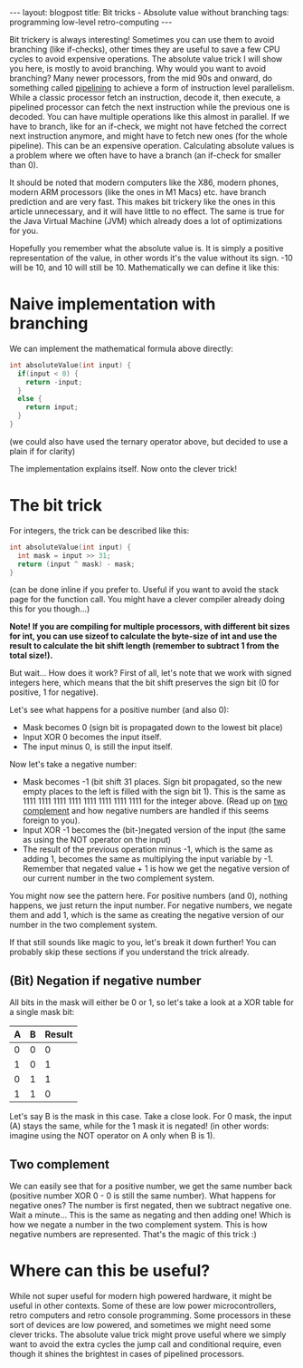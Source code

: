 #+OPTIONS: toc:nil num:nil
#+STARTUP: showall indent
#+STARTUP: hidestars
#+BEGIN_EXPORT html
---
layout: blogpost
title: Bit tricks - Absolute value without branching
tags: programming low-level retro-computing
---
#+END_EXPORT

Bit trickery is always interesting! Sometimes you can use them to avoid branching (like if-checks), other times they are useful to save a few CPU cycles to avoid expensive operations. The absolute value trick I will show you here, is mostly to avoid branching. Why would you want to avoid branching? Many newer processors, from the mid 90s and onward, do something called [[https://en.wikipedia.org/wiki/Instruction_pipelining][pipelining]] to achieve a form of instruction level parallelism. While a classic processor fetch an instruction, decode it, then execute, a pipelined processor can fetch the next instruction while the previous one is decoded. You can have multiple operations like this almost in parallel. If we have to branch, like for an if-check, we might not have fetched the correct next instruction anymore, and might have to fetch new ones (for the whole pipeline). This can be an expensive operation. Calculating absolute values is a problem where we often have to have a branch (an if-check for smaller than 0).


It should be noted that modern computers like the X86, modern phones, modern ARM processors (like the ones in M1 Macs) etc. have branch prediction and are very fast. This makes bit trickery like the ones in this article unnecessary, and it will have little to no effect. The same is true for the Java Virtual Machine (JVM) which already does a lot of optimizations for you.



Hopefully you remember what the absolute value is. It is simply a positive representation of the value, in other words it's the value without its sign. -10 will be 10, and 10 will still be 10. Mathematically we can define it like this:

\begin{equation}
|x| = \begin{cases}
  x & \text{if } x \geq 0  \\
  -x & \text{if } x < 0
\end{cases}
\end{equation}


* Naive implementation with branching
We can implement the mathematical formula above directly:
#+BEGIN_SRC c
  int absoluteValue(int input) {
    if(input < 0) {
      return -input;
    }
    else {
      return input;
    }
  }
#+END_SRC
(we could also have used the ternary operator above, but decided to use a plain if for clarity)


The implementation explains itself. Now onto the clever trick!


* The bit trick
For integers, the trick can be described like this: 
#+BEGIN_SRC c
  int absoluteValue(int input) {
    int mask = input >> 31;
    return (input ^ mask) - mask;
  }
#+END_SRC
(can be done inline if you prefer to. Useful if you want to avoid the stack page for the function call. You might have a clever compiler already doing this for you though...)


*Note! If you are compiling for multiple processors, with different bit sizes for int, you can use sizeof to calculate the byte-size of int and use the result to calculate the bit shift length (remember to subtract 1 from the total size!).*


But wait... How does it work? First of all, let's note that we work with signed integers here, which means that the bit shift preserves the sign bit (0 for positive, 1 for negative). 


Let's see what happens for a positive number (and also 0):
- Mask becomes 0 (sign bit is propagated down to the lowest bit place)
- Input XOR 0 becomes the input itself.
- The input minus 0, is still the input itself.

  
Now let's take a negative number:
- Mask becomes -1 (bit shift 31 places. Sign bit propagated, so the new empty places to the left is filled with the sign bit 1). This is the same as 1111 1111 1111 1111 1111 1111 1111 1111 for the integer above. (Read up on [[https://en.wikipedia.org/wiki/Two%27s_complement][two complement]] and how negative numbers are handled if this seems foreign to you).
- Input XOR -1 becomes the (bit-)negated version of the input (the same as using the NOT operator on the input)
- The result of the previous operation minus -1, which is the same as adding 1, becomes the same as multiplying the input variable by -1. Remember that negated value + 1 is how we get the negative version of our current number in the two complement system.


You might now see the pattern here. For positive numbers (and 0), nothing happens, we just return the input number. For negative numbers, we negate them and add 1, which is the same as creating the negative version of our number in the two complement system.


If that still sounds like magic to you, let's break it down further! You can probably skip these sections if you understand the trick already. 


** (Bit) Negation if negative number
All bits in the mask will either be 0 or 1, so let's take a look at a XOR table for a single mask bit:
#+ATTR_HTML: :border 2 :rules all :frame border :align center :class blogpost-table
| A | B | Result |
|---+---+--------|
| 0 | 0 |      0 |
| 1 | 0 |      1 |
| 0 | 1 |      1 |
| 1 | 1 |      0 |

Let's say B is the mask in this case. Take a close look. For 0 mask, the input (A) stays the same, while for the 1 mask it is negated! (in other words: imagine using the NOT operator on A only when B is 1). 


** Two complement 
We can easily see that for a positive number, we get the same number back (positive number XOR 0 - 0 is still the same number). What happens for negative ones? The number is first negated, then we subtract negative one. Wait a minute... This is the same as negating and then adding one! Which is how we negate a number in the two complement system. This is how negative numbers are represented. That's the magic of this trick :)


* Where can this be useful?
While not super useful for modern high powered hardware, it might be useful in other contexts. Some of these are low power microcontrollers, retro computers and retro console programming. Some processors in these sort of devices are low powered, and sometimes we might need some clever tricks. The absolute value trick might prove useful where we simply want to avoid the extra cycles the jump call and conditional require, even though it shines the brightest in cases of pipelined processors. 
